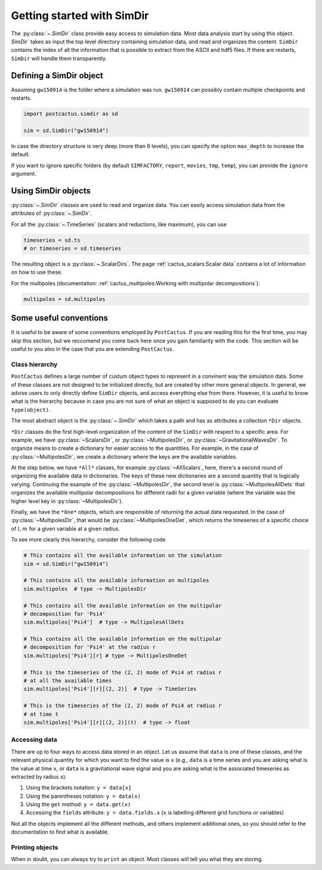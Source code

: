 Getting started with SimDir
==============================

The :py:class:`~.SimDir` class provide easy access to simulation data. Most data
analysis start by using this object. `SimDir`` takes as input the top level
directory containing simulation data, and read and organizes the content.
``SimDir`` contains the index of all the information that is possible to extract
from the ASCII and hdf5 files. If there are restarts, ``SimDir`` will handle
them transparently.

Defining a SimDir object
------------------------

Assuming ``gw150914`` is the folder where a simulation was run. ``gw150914`` can
possibly contain multiple checkpoints and restarts.

.. code-block:: python

    import postcactus.simdir as sd

    sim = sd.SimDir("gw150914")

In case the directory structure is very deep (more than 8 levels), you can
specify the option ``max_depth`` to increase the default.

If you want to ignore specific folders (by default ``SIMFACTORY``, ``report``,
``movies``, ``tmp``, ``temp``), you can provide the ``ignore`` argument.

Using SimDir objects
--------------------

:py:class:`~.SimDir` classes are used to read and organize data. You can easily
access simulation data from the attributes of :py:class:`~.SimDir`.

For all the :py:class:`~.TimeSeries` (scalars and reductions, like maximum), you
can use

.. code-block:: python

    timeseries = sd.ts
    # or timeseries = sd.timeseries

The resulting object is a :py:class:`~.ScalarDirs`. The page
:ref:`cactus_scalars:Scalar data` contains a lot of information on how to use
these.

For the multipoles (documentation: :ref:`cactus_multipoles:Working with multipolar
decompositions`):

.. code-block:: python

    multipoles = sd.multipoles

Some useful conventions
------------------------

It is useful to be aware of some conventions employed by ``PostCactus``. If you
are reading this for the first time, you may skip this section, but we reccomend
you come back here once you gain familiarity with the code. This section will be
useful to you also in the case that you are extending ``PostCactus``.

Class hierarchy
________________

``PostCactus`` defines a large number of custum object types to represent in a
convinent way the simulation data. Some of these classes are not designed to be
initialized directly, but are created by other more general objects. In general,
we advise users to only directly define ``SimDir`` objects, and access
everything else from there. However, it is useful to know what is the hierarchy
because in case you are not sure of what an object is supposed to do you
can evaluate ``type(object)``.

The most abstract object is the :py:class:`~.SimDir` which takes a path and has
as attributes a collection ``*Dir`` objects.

``*Dir`` classes do the first high-level organization of the content of the
``SimDir`` with respect to a specific area. For example, we have
:py:class:`~ScalarsDir`, or :py:class:`~MultipolesDir`, or
:py:class:`~GravitationalWavesDir`. To organize means to create a dictionary for
easier access to the quantities. For example, in the case of
:py:class:`~MultipolesDir`, we create a dictionary where the keys are the
available variables.

At the step below, we have ``*All*`` classes, for example
:py:class:`~AllScalars`, here, there's a second round of organizing the
available data in dictionaries. The keys of these new dictionaries are a second
quantity that is logically varying. Continuing the example of the
:py:class:`~MultipolesDir`, the second level is :py:class:`~MultipolesAllDets`
that organizes the available multipolar decompositions for different radii for a
given variable (where the variable was the higher level key in
:py:class:`~MultipolesDir`).

Finally, we have the ``*One*`` objects, which are responsible of returning the
actual data requested. In the case of :py:class:`~MultipolesDir`, that would be
:py:class:`~MultipolesOneDet`, which returns the timeseries of a specific choice
of :math:`l, m` for a given variable at a given radius.

To see more clearly this hierarchy, consider the following code

.. code-block:: python

    # This contains all the available information on the simulation
    sim = sd.SimDir("gw150914")

    # This contains all the available information on multipoles
    sim.multipoles  # type -> MultipolesDir

    # This contains all the available information on the multipolar
    # decomposition for 'Psi4'
    sim.multipoles['Psi4']  # type -> MultipolesAllDets

    # This contains all the available information on the multipolar
    # decomposition for 'Psi4' at the radius r
    sim.multipoles['Psi4'][r] # type -> MultipolesOneDet

    # This is the timeseries of the (2, 2) mode of Psi4 at radius r
    # at all the available times
    sim.multipoles['Psi4'][r][(2, 2)]  # type -> TimeSeries

    # This is the timeseries of the (2, 2) mode of Psi4 at radius r
    # at time t
    sim.multipoles['Psi4'][r][(2, 2)](t)  # type -> float

Accessing data
______________

There are up to four ways to access data stored in an object. Let us assume that
``data`` is one of these classes, and the relevant physical quantity for which you
want to find the value is ``x`` (e.g., ``data`` is a time series and you are asking
what is the value at time ``x``, or ``data`` is a gravitational wave signal and
you are asking what is the associated timeseries as extracted by radius ``x``).

1. Using the brackets notation: ``y = data[x]``
2. Using the parentheses notation: ``y = data(x)``
3. Using the ``get`` method: ``y = data.get(x)``
4. Accessing the ``fields`` attribute: ``y = data.fields.x`` (``x`` is
   labelling different grid functions or variables)

Not all the objects implement all the different methods, and others implement
additional ones, so you should refer to the documentation to find what is
available.

Printing objects
________________

When in doubt, you can always try to ``print`` an object. Most classes will tell
you what they are storing.

